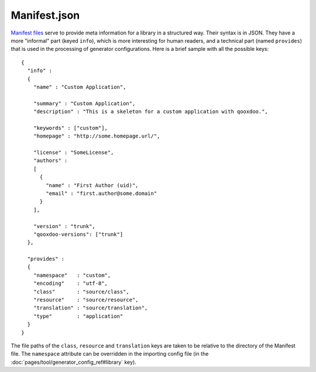 Manifest.json
*************

`Manifest files <http://en.wikipedia.org/wiki/Manifest_file>`_ serve to provide meta information for a library in a structured way. Their syntax is in JSON. They have a more "informal" part (keyed ``info``), which is more interesting for human readers, and a technical part (named ``provides``) that is used in the processing of generator configurations. Here is a brief sample with all the possible keys:

::

    {
      "info" : 
      {
        "name" : "Custom Application",

        "summary" : "Custom Application",
        "description" : "This is a skeleton for a custom application with qooxdoo.",

        "keywords" : ["custom"],
        "homepage" : "http://some.homepage.url/",

        "license" : "SomeLicense",
        "authors" : 
        [
          {
            "name" : "First Author (uid)",
            "email" : "first.author@some.domain"
          }
        ],

        "version" : "trunk",
        "qooxdoo-versions": ["trunk"]
      },

      "provides" : 
      {
        "namespace"   : "custom",
        "encoding"    : "utf-8",
        "class"       : "source/class",
        "resource"    : "source/resource",
        "translation" : "source/translation",
        "type"        : "application"
      }
    }

The file paths of the ``class``, ``resource`` and ``translation`` keys are taken to be relative to the directory of the Manifest file. The ``namespace`` attribute can be overridden in the importing config file (in the :doc:`pages/tool/generator_config_ref#library` key).

